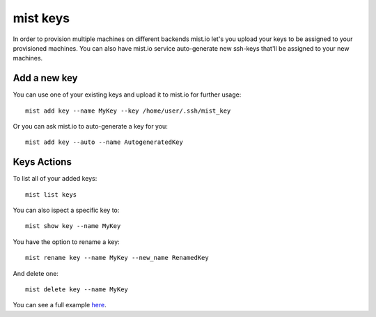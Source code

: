 mist keys
*********
In order to provision multiple machines on different backends mist.io let's you upload your keys to be assigned to your provisioned
machines. You can also have mist.io service auto-generate new ssh-keys that'll be assigned to your new machines.

Add a new key
=============
You can use one of your existing keys and upload it to mist.io for further usage::

    mist add key --name MyKey --key /home/user/.ssh/mist_key

Or you can ask mist.io to auto-generate a key for you::

    mist add key --auto --name AutogeneratedKey

Keys Actions
============
To list all of your added keys::

    mist list keys

You can also ispect a specific key to::

    mist show key --name MyKey

You have the option to rename a key::

    mist rename key --name MyKey --new_name RenamedKey

And delete one::

    mist delete key --name MyKey


You can see a full example `here`_.

.. _here: http://asciinema.org/a/11884